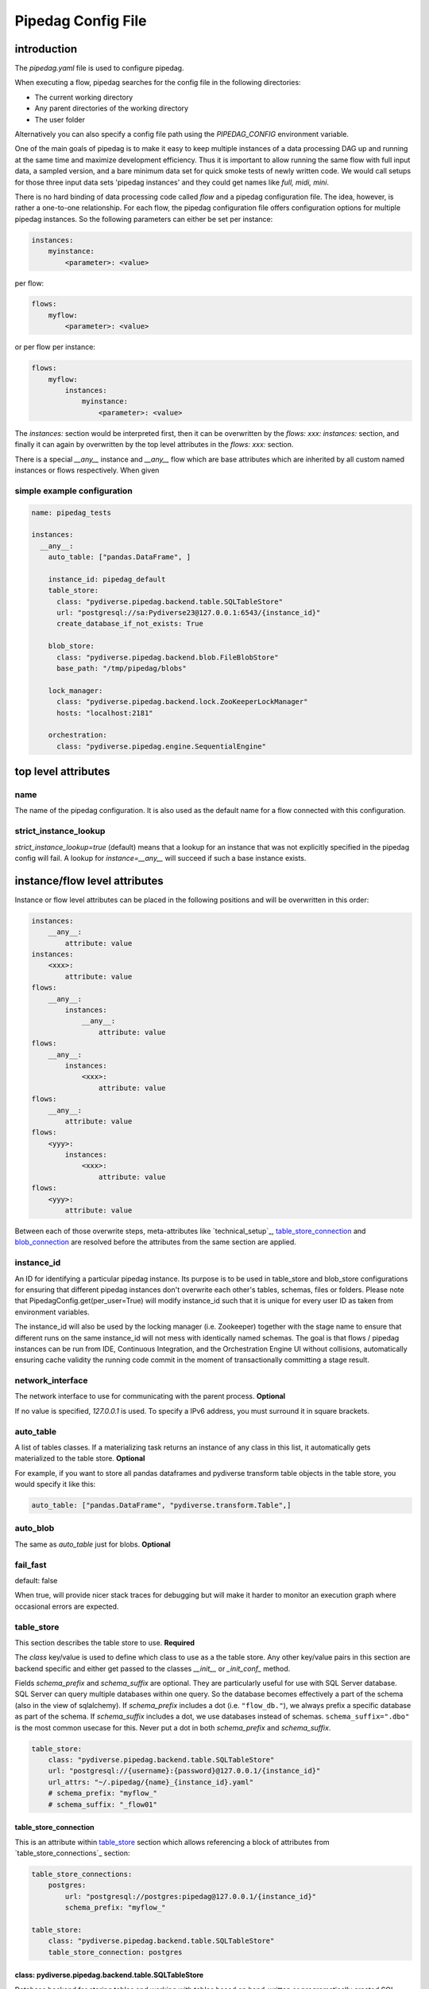 *******************
Pipedag Config File
*******************

introduction
============

The `pipedag.yaml` file is used to configure pipedag.

When executing a flow, pipedag searches for the config file in the following directories:

- The current working directory
- Any parent directories of the working directory
- The user folder

Alternatively you can also specify a config file path using the `PIPEDAG_CONFIG` environment variable.

One of the main goals of pipedag is to make it easy to keep multiple instances of a data processing DAG up and running
at the same time and maximize development efficiency. Thus it is important to allow running the same flow with full
input data, a sampled version, and a bare minimum data set for quick smoke tests of newly written code. We would call
setups for those three input data sets 'pipedag instances' and they could get names like `full, midi, mini`.

There is no hard binding of data processing code called *flow* and a pipedag configuration file. The idea, however,
is rather a one-to-one relationship. For each flow, the pipedag configuration file offers configuration options for
multiple pipedag instances. So the following parameters can either be set per instance:

.. code-block::

    instances:
        myinstance:
            <parameter>: <value>

per flow:

.. code-block::

    flows:
        myflow:
            <parameter>: <value>

or per flow per instance:

.. code-block::

    flows:
        myflow:
            instances:
                myinstance:
                    <parameter>: <value>

The `instances:` section would be interpreted first, then it can be overwritten by the `flows: xxx: instances:` section,
and finally it can again by overwritten by the top level attributes in the `flows: xxx:` section.

There is a special `__any__` instance and `__any__` flow which are base attributes which are inherited by all custom
named instances or flows respectively. When given

simple example configuration
---------------------

.. code-block:: yaml

    name: pipedag_tests

    instances:
      __any__:
        auto_table: ["pandas.DataFrame", ]

        instance_id: pipedag_default
        table_store:
          class: "pydiverse.pipedag.backend.table.SQLTableStore"
          url: "postgresql://sa:Pydiverse23@127.0.0.1:6543/{instance_id}"
          create_database_if_not_exists: True

        blob_store:
          class: "pydiverse.pipedag.backend.blob.FileBlobStore"
          base_path: "/tmp/pipedag/blobs"

        lock_manager:
          class: "pydiverse.pipedag.backend.lock.ZooKeeperLockManager"
          hosts: "localhost:2181"

        orchestration:
          class: "pydiverse.pipedag.engine.SequentialEngine"


top level attributes
====================


name
----

The name of the pipedag configuration. It is also used as the default name for a flow connected with this configuration.

strict_instance_lookup
----------------------

`strict_instance_lookup=true` (default) means that a lookup for an instance that was not explicitly specified in the
pipedag config will fail. A lookup for `instance=__any__` will succeed if such a base instance exists.

instance/flow level attributes
=========================

Instance or flow level attributes can be placed in the following positions and will be overwritten in this order:

.. code-block:: yaml

    instances:
        __any__:
            attribute: value
    instances:
        <xxx>:
            attribute: value
    flows:
        __any__:
            instances:
                __any__:
                    attribute: value
    flows:
        __any__:
            instances:
                <xxx>:
                    attribute: value
    flows:
        __any__:
            attribute: value
    flows:
        <yyy>:
            instances:
                <xxx>:
                    attribute: value
    flows:
        <yyy>:
            attribute: value

Between each of those overwrite steps, meta-attributes like `technical_setup`_, `table_store_connection`_ and
`blob_connection`_ are resolved before the attributes from the same section are applied.

instance_id
-----------

An ID for identifying a particular pipedag instance. Its purpose is to be used in table_store and blob_store
configurations for ensuring that different pipedag instances don't overwrite each other's tables, schemas, files
or folders. Please note that PipedagConfig.get(per_user=True) will modify instance_id such that it is unique for every
user ID as taken from environment variables.

The instance_id will also be used by the locking manager (i.e. Zookeeper) together with the stage name to ensure that
different runs on the same instance_id will not mess with identically named schemas. The goal is that flows / pipedag
instances can be run from IDE, Continuous Integration, and the Orchestration Engine UI without collisions, automatically
ensuring cache validity the running code commit in the moment of transactionally committing a stage result.


network_interface
-----------------

The network interface to use for communicating with the parent process. **Optional**

If no value is specified, `127.0.0.1` is used.
To specify a IPv6 address, you must surround it in square brackets.

auto_table
----------

A list of tables classes.
If a materializing task returns an instance of any class in this list, it automatically gets materialized to the table store.
**Optional**

For example, if you want to store all pandas dataframes and pydiverse transform table objects in the table store, you would specify it like this:

.. code-block:: yaml

    auto_table: ["pandas.DataFrame", "pydiverse.transform.Table",]


auto_blob
---------

The same as `auto_table` just for blobs. **Optional**


fail_fast
---------

default: false

When true, will provide nicer stack traces for debugging but will make it harder to monitor an execution graph where
occasional errors are expected.


table_store
-----------

This section describes the table store to use. **Required**

The `class` key/value is used to define which class to use as a the table store.
Any other key/value pairs in this section are backend specific and either get passed to the classes `__init__` or `_init_conf_` method.

Fields `schema_prefix` and `schema_suffix` are optional. They are particularly useful for use with SQL Server database.
SQL Server can query multiple databases within one query. So the database becomes effectively a part of the schema
(also in the view of sqlalchemy). If `schema_prefix` includes a dot (i.e. ``"flow_db."``), we always prefix a
specific database as part of the schema. If `schema_suffix` includes a dot, we use databases instead of schemas.
``schema_suffix=".dbo"`` is the most common usecase for this. Never put a dot in both `schema_prefix` and `schema_suffix`.

.. code-block:: yaml

    table_store:
        class: "pydiverse.pipedag.backend.table.SQLTableStore"
        url: "postgresql://{username}:{password}@127.0.0.1/{instance_id}"
        url_attrs: "~/.pipedag/{name}_{instance_id}.yaml"
        # schema_prefix: "myflow_"
        # schema_suffix: "_flow01"

table_store_connection
^^^^^^^^^^^^^^^^^^^^^^

This is an attribute within `table_store`_ section which allows referencing a block of attributes from
`table_store_connections`_ section:

.. code-block:: yaml

    table_store_connections:
        postgres:
            url: "postgresql://postgres:pipedag@127.0.0.1/{instance_id}"
            schema_prefix: "myflow_"

    table_store:
        class: "pydiverse.pipedag.backend.table.SQLTableStore"
        table_store_connection: postgres

class: pydiverse.pipedag.backend.table.SQLTableStore
^^^^^^^^^^^^^^^^^^^^^^^^^^^^^^^^^^^^^^^^^^^^^^^^^^^^

Database backend for storing tables and working with tables based on hand-written or programatically created SQL.

url
"""

Sqlalchemy engine URL for referencing a database connection including user name and password. Placeholders like
{name} and {instance_id} may be used. Further placeholders can be defined in a yaml file referenced by `url_attrs`_
(i.e. {username}, {password}, {host}, {port}).

Attention: `PipedagConfig.get(per_user=true)` modifies `instance_id`_ before it is used here.

.. code-block:: yaml

        url: "postgresql://{username}:{password}@127.0.0.1/{instance_id}"

The URL may also reference environment variables:

.. code-block:: yaml

        url: "postgresql://defaultuser:{$POSTGRES_PASSWORD}@127.0.0.1/{instance_id}"

Environment variables may include non-environment variable placeholders.

url_attrs
"""""""""

Filename of a yaml file which is read shortly before rendering the final sqlalchemy engine URL and which is used to
replace custom placeholders in `url`_. The filename itself may include placeholders like {name} and {instance_id}.

Attention: `PipedagConfig.get(per_user=true)` modifies `instance_id`_ before it is used here.

.. code-block:: yaml

        url_attrs: "~/.pipedag/{name}_{instance_id}.yaml"

The filename may also reference environment variables:

.. code-block:: yaml

        url_attrs: "{$PIPEDAG_PASSWORD_FILE}"

Environment variables may include non-environment variable placeholders.

schema_prefix
"""""""""""""

When accessing tables via a database connection, sqlalchemy offers a `schema=` attribute. This schema is assembled
as `schema_prefix`_ + `stage.name` + `schema_suffix`_. For `dialect=mssql`, sqlalchemy best supports the use of
databases as schemas. In this case one of `schema_prefix`_ or `schema_suffix`_ must include a dot, so that the
resulting schema name looks like `schema="database_<stage_schema>.dbo"`:

Attention: `PipedagConfig.get(per_user=true)` modifies `instance_id`_ before it is used here.

.. code-block:: yaml

        schema_prefix: "{instance_id}_"
        schema_suffix: ".dbo"

schema_suffix
"""""""""""""

See `schema_prefix`_.

class: pydiverse.pipedag.backend.table.DictTableStore
^^^^^^^^^^^^^^^^^^^^^^^^^^^^^^^^^^^^^^^^^^^^^^^^^^^^^

Rather used for fast testing. It stores dataframes in a dictionary. Not intended for productive use.

blob_store
----------

This section describes which blob store to use. **Required**

It is structured the same way as the `table_store` section.

.. code-block:: yaml

    blob_store:
        class: "pydiverse.pipedag.backend.blob.FileBlobStore"
        base_path: "/tmp/pipedag/blobs"

blob_connection
^^^^^^^^^^^^^^^

This is an attribute within `blob_store`_ section which allows referencing a block of attributes from
`blob_connections`_ section:

.. code-block:: yaml

    blob_connections:
        tmp:
            base_path: "/tmp/pipedag/blobs"

    table_store:
        class: "pydiverse.pipedag.backend.table.SQLTableStore"
        blob_connection: tmp

class: pydiverse.pipedag.backend.blob.FileBlobStore
^^^^^^^^^^^^^^^^^^^^^^^^^^^^^^^^^^^^^^^^^^^^^^^^^^^

Store blobs as files on the filesystem (might be mounted network drive)

base_name
"""""""""

The directory under which blobs are stored. Directories are created based on pipedag `name`_ and `instance_id`_.

Attention: `PipedagConfig.get(per_user=true)` modifies `instance_id`_ before it is used here.

lock_manager
------------

This section describes the lock manager to use. **Required**

It is structured the same way as the `table_store` section.
If you are the only person working on a project, you can choose not to use a lock manager at all
(*not recommended for production*),
in which case you set `class = "pydiverse.pipedag.backend.lock.NoLockManager"`.

.. code-block:: yaml

    lock_manager:
        class: "pydiverse.pipedag.backend.lock.ZooKeeperLockManager"
        hosts: "localhost:2181"

class: pydiverse.pipedag.backend.lock.ZooKeeperLockManager
^^^^^^^^^^^^^^^^^^^^^^^^^^^^^^^^^^^^^^^^^^^^^^^^^^^^^^^^^^

all attributes besides `class` are given as keyword
arguments to https://kazoo.readthedocs.io/en/latest/api/client.html

An excerpt of most needed attributes:

hosts
"""""

Comma separated list of hosts to connect.

keyfile
"""""""

SSL keyfile to use for authentication.

The filename may also reference environment variables and use placeholders like {name} and {instance_id}:

.. code-block:: yaml

        keyfile: "{$ZOOKEEPER_AUTH_DIR}/{instance_id}.yaml"

use_ssl
"""""""

Argument to control whether SSL is used or not (default: false).

class: pydiverse.pipedag.backend.lock.NoLockManager
^^^^^^^^^^^^^^^^^^^^^^^^^^^^^^^^^^^^^^^^^^^^^^^^^^^

Disables locking between different runs of the flow.

Attention: This may lead to corruption in databases or files on disk. Especially stage commit transactionality may
be compromised.

orchestration
-------------

This section describes the default orchestration engine that should be used to execute a flow. **Optional**

Once again, this section is structured the same way as the `table_store` section.
If you don't specify this section, you must pass an Engine object to the `flow.run()` method.

.. code-block:: toml

    orchestration:
        class = "pydiverse.pipedag.engine.PrefectEngine"

Currently supported orchestration engines:

class: pydiverse.pipedag.engine.PrefectEngine
^^^^^^^^^^^^^^^^^^^^^^^^^^^^^^^^^^^^^^^^^^^^^

Hands over orchestration of pipedag flow execution to prefect.
It supports both prefect 1.3.x and 2.y depending on which version is installed in the python environment.

Prefect also supports caching features, but we don't use them with pipedag. But we actually like about prefect that it
can also be used as a thin layer for executing pieces of code. It is also important that it has a UI that you can
keep running while adding a project for monitoring runs of a newly created flow.

Version 2.y is a radical change of principles which don't just have positive effects for using it as a pipedag
orchestration engine. For example, the radar view is pretty ill-suited for rather linear flows which is how most data
pipelines look on a higher level.

* For prefect 1.3.x, see: https://docs-v1.prefect.io/
* For prefect 2.y, see: https://docs.prefect.io/

pydiverse.pipedag.engine.SequentialEngine
^^^^^^^^^^^^^^^^^^^^^^^^^^^^^^^^^^^^^^^^^

Simple choice to just execute the pipedag flow. Flow runs are not recorded anywhere and there is not UI for monitoring
them.

example configuration
---------------------

.. code-block:: yaml

    name: pipedag_tests
    strict_instance_lookup: true  # default value: true
    table_store_connections:
      postgres:
        url: "postgresql://{username}:{password}@127.0.0.1:6543/{instance_id}"
        url_attrs: "~/.pipedag/{name}_{instance_id}.yaml"

      mssql:
        url: "mssql+pyodbc://{username}:{password}@127.0.0.1:1433/master?driver=ODBC+Driver+18+for+SQL+Server&encrypt=no"
        url_attrs: "~/.pipedag/mssql.yaml"
        schema_prefix: "{instance_id}_"  # SQL Server needs database.schema (uncomment only on of prefix and suffix)
        schema_suffix: ".dbo"   # Alternatively SQL Server databases can be used as schemas with .dbo default schema

    blob_connections:
      file:
        base_path: "/tmp/pipedag/blobs"

    technical_setups:
      default:
        network_interface: "127.0.0.1"
        auto_table: ["pandas.DataFrame", ]
        fail_fast: true

        instance_id: pipedag_default
        table_store:
          class: "pydiverse.pipedag.backend.table.SQLTableStore"

          table_store_connection: postgres
          create_database_if_not_exists: True

          print_materialize: true
          print_sql: true

        blob_store:
          class: "pydiverse.pipedag.backend.blob.FileBlobStore"
          blob_connections: file

        lock_manager:
          class: "pydiverse.pipedag.backend.lock.ZooKeeperLockManager"
          hosts: "localhost:2181"

        orchestration:
          class: "pydiverse.pipedag.engine.SequentialEngine"
          ## Activate this class to work either with prefect 1.3.0 or prefect 2.0
          # class: "pydiverse.pipedag.engine.PrefectEngine"

    instances:
      __any__:
        technical_setup: default
        # The following Attributes are handed over to the flow implementation (pipedag does not care)
        attrs:
          # by default we load source data and not a sampled version of a loaded database
          copy_filtered_input: false

      full:
        # pipedag instance for full dataset scheduled by CI
        instance_id: pipedag_full
        # Run this instance under @pytest.mark.slow5 (pydiverse.pipetest will read tags from here)
        tags: pytest_mark_slow5

      midi:
        # pipedag instance for medium size input with some code coverage
        instance_id: pipedag_midi
        attrs:
          # copy filtered input from full instance
          copy_filtered_input: true
          copy_source: full
          copy_per_user: false
          sample_cnt: 2  # this is just dummy input where we sample 2 rows

        # Run this instance under @pytest.mark.slow4 (pydiverse.pipetest will read tags from here)
        tags: pytest_mark_slow4
        # Run only stage_2 under @pytest.mark.slow3 (pydiverse.pipetest will read stage_tags from here)
        stage_tags:
          pytest_mark_slow3:
            - simple_flow_stage2

      mini:
        # pipedag instance for tiny input just for smoke test development
        instance_id: pipedag_mini
        attrs:
          copy_filtered_input: true
          copy_source: full
          copy_per_user: false
          sample_cnt: 1  # this is just dummy input where we sample 1 row

        # Run this instance under @pytest.mark.slow2
        tags: pytest_mark_slow2
        # Run only stage_2 under @pytest.mark.slow1
        stage_tags:
          pytest_mark_slow1:
            - simple_flow_stage2

      mssql:
        # Full dataset is using default database connection and schemas
        table_store:
          <<: *db_mssql

    flows:
    #  __any__:
    #    instances:
    #      # it would be equivalent to move everything in "instances:" to here
      test_instance_selection:
        instances:
          full:
            table_store:
              schema_suffix: "_full"
        table_store:
          schema_prefix: "instance_selection_"

example configuration with anchor syntax
----------------------------------------

Keys beginning with underscore don't have any specific meaning. They are just used for defining an anchor section
which then can be later referenced
(see https://www.howtogeek.com/devops/how-to-simplify-docker-compose-files-with-yaml-anchors-and-extensions/).

.. code-block:: yaml

    name: pipedag_tests
    strict_instance_lookup: true  # default value: true
    _table_store_connections:
      postgres: &db_postgres
        url: "postgresql://{username}:{password}@127.0.0.1:6543/{instance_id}"
        url_attrs: "~/.pipedag/{name}_{instance_id}.yaml"

      mssql: &db_mssql
        url: "mssql+pyodbc://{username}:{password}@127.0.0.1:1433/master?driver=ODBC+Driver+18+for+SQL+Server&encrypt=no"
        url_attrs: "~/.pipedag/mssql.yaml"
        schema_prefix: "{instance_id}_"  # SQL Server needs database.schema (uncomment only on of prefix and suffix)
        schema_suffix: ".dbo"   # Alternatively SQL Server databases can be used as schemas with .dbo default schema

    _blob_connections:
      file: &blob_file
        base_path: "/tmp/pipedag/blobs"

    _technical_setups:
      default: &technical_setup_default
        network_interface: "127.0.0.1"
        auto_table: ["pandas.DataFrame", ]
        fail_fast: true

        instance_id: pipedag_default
        table_store:
          # Postgres:
          <<: *db_postgres
          create_database_if_not_exists: True

          class: "pydiverse.pipedag.backend.table.SQLTableStore"

          print_materialize: true
          print_sql: true

        blob_store:
          class: "pydiverse.pipedag.backend.blob.FileBlobStore"
          <<: *blob_file

        lock_manager:
          class: "pydiverse.pipedag.backend.lock.ZooKeeperLockManager"
          hosts: "localhost:2181"

        orchestration:
          class: "pydiverse.pipedag.engine.SequentialEngine"

    _instances: &instances
      __any__:
        <<: *technical_setup_default
        # The following Attributes are handed over to the flow implementation (pipedag does not care)
        attrs:
          # by default we load source data and not a sampled version of a loaded database
          copy_filtered_input: false

      full:
        # pipedag instance for full dataset scheduled by CI
        instance_id: pipedag_full
        # Run this instance under @pytest.mark.slow5 (pydiverse.pipetest will read tags from here)
        tags: pytest_mark_slow5

      midi:
        # pipedag instance for medium size input with some code coverage
        instance_id: pipedag_midi
        attrs:
          # copy filtered input from full instance
          copy_filtered_input: true
          copy_source: full
          copy_per_user: false
          sample_cnt: 2  # this is just dummy input where we sample 2 rows from each table

        # Run this instance under @pytest.mark.slow4 (pydiverse.pipetest will read tags from here)
        tags: pytest_mark_slow4
        # Run only stage_2 under @pytest.mark.slow3 (pydiverse.pipetest will read stage_tags from here)
        stage_tags:
          pytest_mark_slow3:
            - simple_flow_stage2

      mini:
        # pipedag instance for tiny input just for smoke test development
        instance_id: pipedag_mini
        attrs:
          copy_filtered_input: true
          copy_source: full
          copy_per_user: false
          sample_cnt: 1  # this is just dummy input where we sample 1 row from each table

        # Run this instance under @pytest.mark.slow2
        tags: pytest_mark_slow2
        # Run only stage_2 under @pytest.mark.slow1
        stage_tags:
          pytest_mark_slow1:
            - simple_flow_stage2

      mssql:
        table_store:
          <<: *db_mssql

    flows:
      __any__:
        instances: *instances
      test_instance_selection:
        instances:
          full:
            table_store:
              schema_suffix: "_full"
        table_store:
          schema_prefix: "instance_selection_"

example code for loading configuration
--------------------------------------

.. code-block:: python

    flow = create_flow1()
    flow.run()  # will internally run cfg=PipedagConfig.load().get(flow_name=flow.name)

    cfg=PipedagConfig.load().get() # will load instance=__any__, flow_name=cfg.get_pipedag_name()
    flow = create_flow2(cfg.flow_name, cfg.attrs)
    flow.run(cfg)

    with PipedagConfig.load().get(): # will load instance=__any__, flow_name=cfg.get_pipedag_name()
      flow = create_flow3()  # can get ConfigContext.get().get_pipedag_name() or ConfigContext.get().attrs
      flow.run()  # will work with cfg=ConfigContext.get()

    cfg=PipedagConfig.load().get(flow_name="foo") # will load instance=__any__
    flow = create_flow4(cfg.flow_name, cfg.attrs)
    flow.run(cfg)